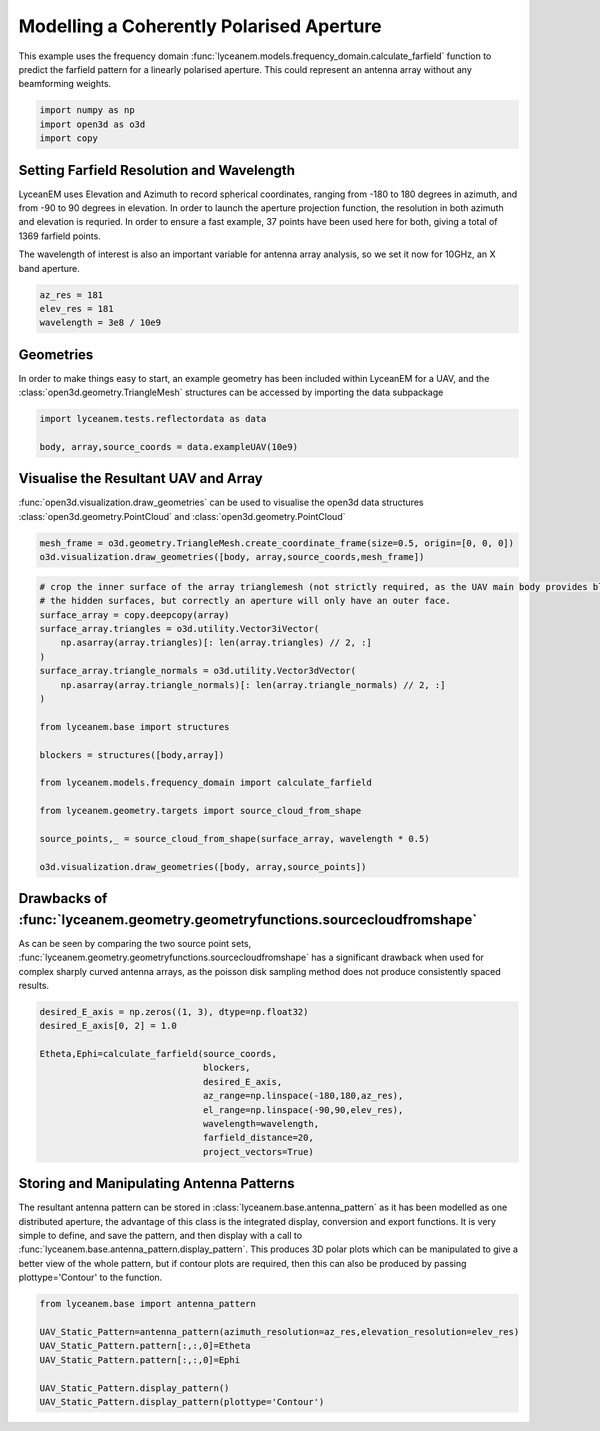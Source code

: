 
.. DO NOT EDIT.
.. THIS FILE WAS AUTOMATICALLY GENERATED BY SPHINX-GALLERY.
.. TO MAKE CHANGES, EDIT THE SOURCE PYTHON FILE:
.. "auto_examples/02_coherently_polarised_array.py"
.. LINE NUMBERS ARE GIVEN BELOW.

.. only:: html

    .. note::
        :class: sphx-glr-download-link-note

        Click :ref:`here <sphx_glr_download_auto_examples_02_coherently_polarised_array.py>`
        to download the full example code

.. rst-class:: sphx-glr-example-title

.. _sphx_glr_auto_examples_02_coherently_polarised_array.py:


Modelling a Coherently Polarised Aperture
======================================================

This example uses the frequency domain :func:`lyceanem.models.frequency_domain.calculate_farfield` function to predict
the farfield pattern for a linearly polarised aperture. This could represent an antenna array without any beamforming
weights.

.. GENERATED FROM PYTHON SOURCE LINES 13-17

.. code-block:: default

    import numpy as np
    import open3d as o3d
    import copy








.. GENERATED FROM PYTHON SOURCE LINES 18-27

Setting Farfield Resolution and Wavelength
-------------------------------------------
LyceanEM uses Elevation and Azimuth to record spherical coordinates, ranging from -180 to 180 degrees in azimuth,
and from -90 to 90 degrees in elevation. In order to launch the aperture projection function, the resolution in
both azimuth and elevation is requried.
In order to ensure a fast example, 37 points have been used here for both, giving a total of 1369 farfield points.

The wavelength of interest is also an important variable for antenna array analysis, so we set it now for 10GHz,
an X band aperture.

.. GENERATED FROM PYTHON SOURCE LINES 27-32

.. code-block:: default


    az_res = 181
    elev_res = 181
    wavelength = 3e8 / 10e9








.. GENERATED FROM PYTHON SOURCE LINES 33-37

Geometries
------------------------
In order to make things easy to start, an example geometry has been included within LyceanEM for a UAV, and the
:class:`open3d.geometry.TriangleMesh` structures can be accessed by importing the data subpackage

.. GENERATED FROM PYTHON SOURCE LINES 37-41

.. code-block:: default

    import lyceanem.tests.reflectordata as data

    body, array,source_coords = data.exampleUAV(10e9)








.. GENERATED FROM PYTHON SOURCE LINES 42-46

Visualise the Resultant UAV and Array
---------------------------------------
:func:`open3d.visualization.draw_geometries` can be used to visualise the open3d data
structures :class:`open3d.geometry.PointCloud` and :class:`open3d.geometry.PointCloud`

.. GENERATED FROM PYTHON SOURCE LINES 46-50

.. code-block:: default


    mesh_frame = o3d.geometry.TriangleMesh.create_coordinate_frame(size=0.5, origin=[0, 0, 0])
    o3d.visualization.draw_geometries([body, array,source_coords,mesh_frame])








.. GENERATED FROM PYTHON SOURCE LINES 51-52

.. image:: ../_static/UAVArraywithPoints.png

.. GENERATED FROM PYTHON SOURCE LINES 52-75

.. code-block:: default


    # crop the inner surface of the array trianglemesh (not strictly required, as the UAV main body provides blocking to
    # the hidden surfaces, but correctly an aperture will only have an outer face.
    surface_array = copy.deepcopy(array)
    surface_array.triangles = o3d.utility.Vector3iVector(
        np.asarray(array.triangles)[: len(array.triangles) // 2, :]
    )
    surface_array.triangle_normals = o3d.utility.Vector3dVector(
        np.asarray(array.triangle_normals)[: len(array.triangle_normals) // 2, :]
    )

    from lyceanem.base import structures

    blockers = structures([body,array])

    from lyceanem.models.frequency_domain import calculate_farfield

    from lyceanem.geometry.targets import source_cloud_from_shape

    source_points,_ = source_cloud_from_shape(surface_array, wavelength * 0.5)

    o3d.visualization.draw_geometries([body, array,source_points])





.. rst-class:: sphx-glr-script-out

 Out:

 .. code-block:: none

    0.859265222392779
    0.628977943150905
    0.37433475978066516
    0.19070811797268067
    0.015309509361221413
    0.06095782142234163
    0.03909973817743349




.. GENERATED FROM PYTHON SOURCE LINES 76-77

.. image:: ../_static/sourcecloudfromshapeuav.png

.. GENERATED FROM PYTHON SOURCE LINES 79-84

Drawbacks of :func:`lyceanem.geometry.geometryfunctions.sourcecloudfromshape`
------------------------------------------------------------------------------
As can be seen by comparing the two source point sets, :func:`lyceanem.geometry.geometryfunctions.sourcecloudfromshape`
has a significant drawback when used for complex sharply curved antenna arrays, as the poisson disk sampling method
does not produce consistently spaced results.

.. GENERATED FROM PYTHON SOURCE LINES 84-97

.. code-block:: default


    desired_E_axis = np.zeros((1, 3), dtype=np.float32)
    desired_E_axis[0, 2] = 1.0

    Etheta,Ephi=calculate_farfield(source_coords,
                                   blockers,
                                   desired_E_axis,
                                   az_range=np.linspace(-180,180,az_res),
                                   el_range=np.linspace(-90,90,elev_res),
                                   wavelength=wavelength,
                                   farfield_distance=20,
                                   project_vectors=True)








.. GENERATED FROM PYTHON SOURCE LINES 98-106

Storing and Manipulating Antenna Patterns
---------------------------------------------
The resultant antenna pattern can be stored in :class:`lyceanem.base.antenna_pattern` as it has been modelled as one
distributed aperture, the advantage of this class is the integrated display, conversion and export functions. It is
very simple to define, and save the pattern, and then display with a call
to :func:`lyceanem.base.antenna_pattern.display_pattern`. This produces 3D polar plots which can be manipulated to
give a better view of the whole pattern, but if contour plots are required, then this can also be produced by passing
plottype='Contour' to the function.

.. GENERATED FROM PYTHON SOURCE LINES 106-117

.. code-block:: default


    from lyceanem.base import antenna_pattern

    UAV_Static_Pattern=antenna_pattern(azimuth_resolution=az_res,elevation_resolution=elev_res)
    UAV_Static_Pattern.pattern[:,:,0]=Etheta
    UAV_Static_Pattern.pattern[:,:,0]=Ephi

    UAV_Static_Pattern.display_pattern()
    UAV_Static_Pattern.display_pattern(plottype='Contour')





.. rst-class:: sphx-glr-horizontal


    *

      .. image-sg:: /auto_examples/images/sphx_glr_02_coherently_polarised_array_001.png
         :alt: Etheta
         :srcset: /auto_examples/images/sphx_glr_02_coherently_polarised_array_001.png
         :class: sphx-glr-multi-img

    *

      .. image-sg:: /auto_examples/images/sphx_glr_02_coherently_polarised_array_002.png
         :alt: Ephi
         :srcset: /auto_examples/images/sphx_glr_02_coherently_polarised_array_002.png
         :class: sphx-glr-multi-img

    *

      .. image-sg:: /auto_examples/images/sphx_glr_02_coherently_polarised_array_003.png
         :alt: Etheta
         :srcset: /auto_examples/images/sphx_glr_02_coherently_polarised_array_003.png
         :class: sphx-glr-multi-img

    *

      .. image-sg:: /auto_examples/images/sphx_glr_02_coherently_polarised_array_004.png
         :alt: Ephi
         :srcset: /auto_examples/images/sphx_glr_02_coherently_polarised_array_004.png
         :class: sphx-glr-multi-img


.. rst-class:: sphx-glr-script-out

 Out:

 .. code-block:: none

    /home/timtitan/Documents/10-19-Research-Projects/14-Electromagnetics-Modelling/14.04-Python-Development/LyceanEM/lyceanem/electromagnetics/beamforming.py:1060: RuntimeWarning: divide by zero encountered in log10
      logdata = 20 * np.log10(data)
    /home/timtitan/Documents/10-19-Research-Projects/14-Electromagnetics-Modelling/14.04-Python-Development/LyceanEM/lyceanem/electromagnetics/beamforming.py:1063: RuntimeWarning: invalid value encountered in subtract
      logdata -= np.nanmax(logdata)
    /home/timtitan/Documents/10-19-Research-Projects/14-Electromagnetics-Modelling/14.04-Python-Development/LyceanEM/lyceanem/electromagnetics/beamforming.py:1122: UserWarning: Z contains NaN values. This may result in rendering artifacts.
      clim=[0, 1],
    /home/timtitan/anaconda3/envs/BlueCrystal/lib/python3.7/site-packages/matplotlib/contour.py:1494: UserWarning: Warning: converting a masked element to nan.
      self.zmax = float(z.max())
    /home/timtitan/anaconda3/envs/BlueCrystal/lib/python3.7/site-packages/matplotlib/contour.py:1495: UserWarning: Warning: converting a masked element to nan.
      self.zmin = float(z.min())
    /home/timtitan/Documents/10-19-Research-Projects/14-Electromagnetics-Modelling/14.04-Python-Development/LyceanEM/lyceanem/electromagnetics/beamforming.py:1183: UserWarning: No contour levels were found within the data range.
      az, elev, logdata, levels2, colors=("k",), linewidths=(2,), origin=origin





.. rst-class:: sphx-glr-timing

   **Total running time of the script:** ( 0 minutes  15.847 seconds)


.. _sphx_glr_download_auto_examples_02_coherently_polarised_array.py:


.. only :: html

 .. container:: sphx-glr-footer
    :class: sphx-glr-footer-example



  .. container:: sphx-glr-download sphx-glr-download-python

     :download:`Download Python source code: 02_coherently_polarised_array.py <02_coherently_polarised_array.py>`



  .. container:: sphx-glr-download sphx-glr-download-jupyter

     :download:`Download Jupyter notebook: 02_coherently_polarised_array.ipynb <02_coherently_polarised_array.ipynb>`


.. only:: html

 .. rst-class:: sphx-glr-signature

    `Gallery generated by Sphinx-Gallery <https://sphinx-gallery.github.io>`_

